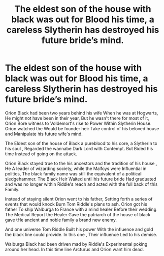 #+TITLE: The eldest son of the house with black was out for Blood his time, a careless Slytherin has destroyed his future bride’s mind.

* The eldest son of the house with black was out for Blood his time, a careless Slytherin has destroyed his future bride’s mind.
:PROPERTIES:
:Author: pygmypuffonacid
:Score: 6
:DateUnix: 1581301619.0
:DateShort: 2020-Feb-10
:END:
Orion Black had been two years behind his wife When he was at Hogwarts, He might not have been in their year, But he wasn't there for most of it, Orion Bore witness to Voldemort's rise to Power Within Slytherin House. Orion watched the Would be founder heir Take control of his beloved house and Manipulate his future wife's mind.

The Eldest son of the house of Black a pureblood to his core, a Slytherin to his soul , Regarded the wannabe Dark Lord with Contempt. But Bided his time Instead of going on the attack.

Orion Black stayed true to the his ancestors and the tradition of his house , He A leader of wizarding society, while the Malfoys were Influential in politics, The black family name was still the equivalent of a political sledgehammer. The Black Heir Waited until his future bride Had graduated and was no longer within Riddle's reach and acted with the full back of this Family.

Instead of staying silent Orion went to his father, Setting forth a series of events that would knock Burn Tom Riddle's plans to ash. Orion got his father To ship Walburga to France with a mind healer Before their wedding. The Medical Report the Healer Gave the patriarch of the house of black gave tHe ancient and noble family a brand new enemy.

And one universe Tom Riddle Built his power With the influence and gold the black line could provide. In this one , Their influence Led to his demise.

Walburga Black had been driven mad by Riddle's Experimental poking around her head. In this time line Arcturus and Orion want him dead.

